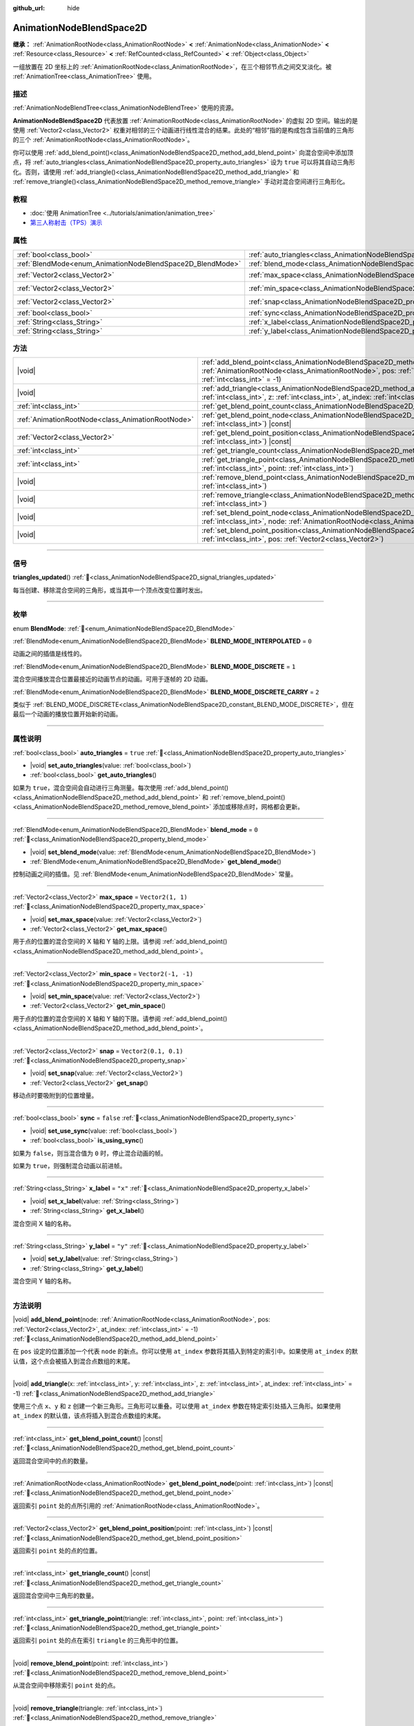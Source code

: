 :github_url: hide

.. DO NOT EDIT THIS FILE!!!
.. Generated automatically from Godot engine sources.
.. Generator: https://github.com/godotengine/godot/tree/4.4/doc/tools/make_rst.py.
.. XML source: https://github.com/godotengine/godot/tree/4.4/doc/classes/AnimationNodeBlendSpace2D.xml.

.. _class_AnimationNodeBlendSpace2D:

AnimationNodeBlendSpace2D
=========================

**继承：** :ref:`AnimationRootNode<class_AnimationRootNode>` **<** :ref:`AnimationNode<class_AnimationNode>` **<** :ref:`Resource<class_Resource>` **<** :ref:`RefCounted<class_RefCounted>` **<** :ref:`Object<class_Object>`

一组放置在 2D 坐标上的 :ref:`AnimationRootNode<class_AnimationRootNode>`\ ，在三个相邻节点之间交叉淡化。被 :ref:`AnimationTree<class_AnimationTree>` 使用。

.. rst-class:: classref-introduction-group

描述
----

:ref:`AnimationNodeBlendTree<class_AnimationNodeBlendTree>` 使用的资源。

\ **AnimationNodeBlendSpace2D** 代表放置 :ref:`AnimationRootNode<class_AnimationRootNode>` 的虚拟 2D 空间。输出的是使用 :ref:`Vector2<class_Vector2>` 权重对相邻的三个动画进行线性混合的结果。此处的“相邻”指的是构成包含当前值的三角形的三个 :ref:`AnimationRootNode<class_AnimationRootNode>`\ 。

你可以使用 :ref:`add_blend_point()<class_AnimationNodeBlendSpace2D_method_add_blend_point>` 向混合空间中添加顶点，将 :ref:`auto_triangles<class_AnimationNodeBlendSpace2D_property_auto_triangles>` 设为 ``true`` 可以将其自动三角形化。否则，请使用 :ref:`add_triangle()<class_AnimationNodeBlendSpace2D_method_add_triangle>` 和 :ref:`remove_triangle()<class_AnimationNodeBlendSpace2D_method_remove_triangle>` 手动对混合空间进行三角形化。

.. rst-class:: classref-introduction-group

教程
----

- :doc:`使用 AnimationTree <../tutorials/animation/animation_tree>`

- `第三人称射击（TPS）演示 <https://godotengine.org/asset-library/asset/2710>`__

.. rst-class:: classref-reftable-group

属性
----

.. table::
   :widths: auto

   +------------------------------------------------------------+--------------------------------------------------------------------------------+-----------------------+
   | :ref:`bool<class_bool>`                                    | :ref:`auto_triangles<class_AnimationNodeBlendSpace2D_property_auto_triangles>` | ``true``              |
   +------------------------------------------------------------+--------------------------------------------------------------------------------+-----------------------+
   | :ref:`BlendMode<enum_AnimationNodeBlendSpace2D_BlendMode>` | :ref:`blend_mode<class_AnimationNodeBlendSpace2D_property_blend_mode>`         | ``0``                 |
   +------------------------------------------------------------+--------------------------------------------------------------------------------+-----------------------+
   | :ref:`Vector2<class_Vector2>`                              | :ref:`max_space<class_AnimationNodeBlendSpace2D_property_max_space>`           | ``Vector2(1, 1)``     |
   +------------------------------------------------------------+--------------------------------------------------------------------------------+-----------------------+
   | :ref:`Vector2<class_Vector2>`                              | :ref:`min_space<class_AnimationNodeBlendSpace2D_property_min_space>`           | ``Vector2(-1, -1)``   |
   +------------------------------------------------------------+--------------------------------------------------------------------------------+-----------------------+
   | :ref:`Vector2<class_Vector2>`                              | :ref:`snap<class_AnimationNodeBlendSpace2D_property_snap>`                     | ``Vector2(0.1, 0.1)`` |
   +------------------------------------------------------------+--------------------------------------------------------------------------------+-----------------------+
   | :ref:`bool<class_bool>`                                    | :ref:`sync<class_AnimationNodeBlendSpace2D_property_sync>`                     | ``false``             |
   +------------------------------------------------------------+--------------------------------------------------------------------------------+-----------------------+
   | :ref:`String<class_String>`                                | :ref:`x_label<class_AnimationNodeBlendSpace2D_property_x_label>`               | ``"x"``               |
   +------------------------------------------------------------+--------------------------------------------------------------------------------+-----------------------+
   | :ref:`String<class_String>`                                | :ref:`y_label<class_AnimationNodeBlendSpace2D_property_y_label>`               | ``"y"``               |
   +------------------------------------------------------------+--------------------------------------------------------------------------------+-----------------------+

.. rst-class:: classref-reftable-group

方法
----

.. table::
   :widths: auto

   +---------------------------------------------------+----------------------------------------------------------------------------------------------------------------------------------------------------------------------------------------------------------------------------+
   | |void|                                            | :ref:`add_blend_point<class_AnimationNodeBlendSpace2D_method_add_blend_point>`\ (\ node\: :ref:`AnimationRootNode<class_AnimationRootNode>`, pos\: :ref:`Vector2<class_Vector2>`, at_index\: :ref:`int<class_int>` = -1\ ) |
   +---------------------------------------------------+----------------------------------------------------------------------------------------------------------------------------------------------------------------------------------------------------------------------------+
   | |void|                                            | :ref:`add_triangle<class_AnimationNodeBlendSpace2D_method_add_triangle>`\ (\ x\: :ref:`int<class_int>`, y\: :ref:`int<class_int>`, z\: :ref:`int<class_int>`, at_index\: :ref:`int<class_int>` = -1\ )                     |
   +---------------------------------------------------+----------------------------------------------------------------------------------------------------------------------------------------------------------------------------------------------------------------------------+
   | :ref:`int<class_int>`                             | :ref:`get_blend_point_count<class_AnimationNodeBlendSpace2D_method_get_blend_point_count>`\ (\ ) |const|                                                                                                                   |
   +---------------------------------------------------+----------------------------------------------------------------------------------------------------------------------------------------------------------------------------------------------------------------------------+
   | :ref:`AnimationRootNode<class_AnimationRootNode>` | :ref:`get_blend_point_node<class_AnimationNodeBlendSpace2D_method_get_blend_point_node>`\ (\ point\: :ref:`int<class_int>`\ ) |const|                                                                                      |
   +---------------------------------------------------+----------------------------------------------------------------------------------------------------------------------------------------------------------------------------------------------------------------------------+
   | :ref:`Vector2<class_Vector2>`                     | :ref:`get_blend_point_position<class_AnimationNodeBlendSpace2D_method_get_blend_point_position>`\ (\ point\: :ref:`int<class_int>`\ ) |const|                                                                              |
   +---------------------------------------------------+----------------------------------------------------------------------------------------------------------------------------------------------------------------------------------------------------------------------------+
   | :ref:`int<class_int>`                             | :ref:`get_triangle_count<class_AnimationNodeBlendSpace2D_method_get_triangle_count>`\ (\ ) |const|                                                                                                                         |
   +---------------------------------------------------+----------------------------------------------------------------------------------------------------------------------------------------------------------------------------------------------------------------------------+
   | :ref:`int<class_int>`                             | :ref:`get_triangle_point<class_AnimationNodeBlendSpace2D_method_get_triangle_point>`\ (\ triangle\: :ref:`int<class_int>`, point\: :ref:`int<class_int>`\ )                                                                |
   +---------------------------------------------------+----------------------------------------------------------------------------------------------------------------------------------------------------------------------------------------------------------------------------+
   | |void|                                            | :ref:`remove_blend_point<class_AnimationNodeBlendSpace2D_method_remove_blend_point>`\ (\ point\: :ref:`int<class_int>`\ )                                                                                                  |
   +---------------------------------------------------+----------------------------------------------------------------------------------------------------------------------------------------------------------------------------------------------------------------------------+
   | |void|                                            | :ref:`remove_triangle<class_AnimationNodeBlendSpace2D_method_remove_triangle>`\ (\ triangle\: :ref:`int<class_int>`\ )                                                                                                     |
   +---------------------------------------------------+----------------------------------------------------------------------------------------------------------------------------------------------------------------------------------------------------------------------------+
   | |void|                                            | :ref:`set_blend_point_node<class_AnimationNodeBlendSpace2D_method_set_blend_point_node>`\ (\ point\: :ref:`int<class_int>`, node\: :ref:`AnimationRootNode<class_AnimationRootNode>`\ )                                    |
   +---------------------------------------------------+----------------------------------------------------------------------------------------------------------------------------------------------------------------------------------------------------------------------------+
   | |void|                                            | :ref:`set_blend_point_position<class_AnimationNodeBlendSpace2D_method_set_blend_point_position>`\ (\ point\: :ref:`int<class_int>`, pos\: :ref:`Vector2<class_Vector2>`\ )                                                 |
   +---------------------------------------------------+----------------------------------------------------------------------------------------------------------------------------------------------------------------------------------------------------------------------------+

.. rst-class:: classref-section-separator

----

.. rst-class:: classref-descriptions-group

信号
----

.. _class_AnimationNodeBlendSpace2D_signal_triangles_updated:

.. rst-class:: classref-signal

**triangles_updated**\ (\ ) :ref:`🔗<class_AnimationNodeBlendSpace2D_signal_triangles_updated>`

每当创建、移除混合空间的三角形，或当其中一个顶点改变位置时发出。

.. rst-class:: classref-section-separator

----

.. rst-class:: classref-descriptions-group

枚举
----

.. _enum_AnimationNodeBlendSpace2D_BlendMode:

.. rst-class:: classref-enumeration

enum **BlendMode**: :ref:`🔗<enum_AnimationNodeBlendSpace2D_BlendMode>`

.. _class_AnimationNodeBlendSpace2D_constant_BLEND_MODE_INTERPOLATED:

.. rst-class:: classref-enumeration-constant

:ref:`BlendMode<enum_AnimationNodeBlendSpace2D_BlendMode>` **BLEND_MODE_INTERPOLATED** = ``0``

动画之间的插值是线性的。

.. _class_AnimationNodeBlendSpace2D_constant_BLEND_MODE_DISCRETE:

.. rst-class:: classref-enumeration-constant

:ref:`BlendMode<enum_AnimationNodeBlendSpace2D_BlendMode>` **BLEND_MODE_DISCRETE** = ``1``

混合空间播放混合位置最接近的动画节点的动画。可用于逐帧的 2D 动画。

.. _class_AnimationNodeBlendSpace2D_constant_BLEND_MODE_DISCRETE_CARRY:

.. rst-class:: classref-enumeration-constant

:ref:`BlendMode<enum_AnimationNodeBlendSpace2D_BlendMode>` **BLEND_MODE_DISCRETE_CARRY** = ``2``

类似于 :ref:`BLEND_MODE_DISCRETE<class_AnimationNodeBlendSpace2D_constant_BLEND_MODE_DISCRETE>`\ ，但在最后一个动画的播放位置开始新的动画。

.. rst-class:: classref-section-separator

----

.. rst-class:: classref-descriptions-group

属性说明
--------

.. _class_AnimationNodeBlendSpace2D_property_auto_triangles:

.. rst-class:: classref-property

:ref:`bool<class_bool>` **auto_triangles** = ``true`` :ref:`🔗<class_AnimationNodeBlendSpace2D_property_auto_triangles>`

.. rst-class:: classref-property-setget

- |void| **set_auto_triangles**\ (\ value\: :ref:`bool<class_bool>`\ )
- :ref:`bool<class_bool>` **get_auto_triangles**\ (\ )

如果为 ``true``\ ，混合空间会自动进行三角测量。每次使用 :ref:`add_blend_point()<class_AnimationNodeBlendSpace2D_method_add_blend_point>` 和 :ref:`remove_blend_point()<class_AnimationNodeBlendSpace2D_method_remove_blend_point>` 添加或移除点时，网格都会更新。

.. rst-class:: classref-item-separator

----

.. _class_AnimationNodeBlendSpace2D_property_blend_mode:

.. rst-class:: classref-property

:ref:`BlendMode<enum_AnimationNodeBlendSpace2D_BlendMode>` **blend_mode** = ``0`` :ref:`🔗<class_AnimationNodeBlendSpace2D_property_blend_mode>`

.. rst-class:: classref-property-setget

- |void| **set_blend_mode**\ (\ value\: :ref:`BlendMode<enum_AnimationNodeBlendSpace2D_BlendMode>`\ )
- :ref:`BlendMode<enum_AnimationNodeBlendSpace2D_BlendMode>` **get_blend_mode**\ (\ )

控制动画之间的插值。见 :ref:`BlendMode<enum_AnimationNodeBlendSpace2D_BlendMode>` 常量。

.. rst-class:: classref-item-separator

----

.. _class_AnimationNodeBlendSpace2D_property_max_space:

.. rst-class:: classref-property

:ref:`Vector2<class_Vector2>` **max_space** = ``Vector2(1, 1)`` :ref:`🔗<class_AnimationNodeBlendSpace2D_property_max_space>`

.. rst-class:: classref-property-setget

- |void| **set_max_space**\ (\ value\: :ref:`Vector2<class_Vector2>`\ )
- :ref:`Vector2<class_Vector2>` **get_max_space**\ (\ )

用于点的位置的混合空间的 X 轴和 Y 轴的上限。请参阅 :ref:`add_blend_point()<class_AnimationNodeBlendSpace2D_method_add_blend_point>`\ 。

.. rst-class:: classref-item-separator

----

.. _class_AnimationNodeBlendSpace2D_property_min_space:

.. rst-class:: classref-property

:ref:`Vector2<class_Vector2>` **min_space** = ``Vector2(-1, -1)`` :ref:`🔗<class_AnimationNodeBlendSpace2D_property_min_space>`

.. rst-class:: classref-property-setget

- |void| **set_min_space**\ (\ value\: :ref:`Vector2<class_Vector2>`\ )
- :ref:`Vector2<class_Vector2>` **get_min_space**\ (\ )

用于点的位置的混合空间的 X 轴和 Y 轴的下限。请参阅 :ref:`add_blend_point()<class_AnimationNodeBlendSpace2D_method_add_blend_point>`\ 。

.. rst-class:: classref-item-separator

----

.. _class_AnimationNodeBlendSpace2D_property_snap:

.. rst-class:: classref-property

:ref:`Vector2<class_Vector2>` **snap** = ``Vector2(0.1, 0.1)`` :ref:`🔗<class_AnimationNodeBlendSpace2D_property_snap>`

.. rst-class:: classref-property-setget

- |void| **set_snap**\ (\ value\: :ref:`Vector2<class_Vector2>`\ )
- :ref:`Vector2<class_Vector2>` **get_snap**\ (\ )

移动点时要吸附到的位置增量。

.. rst-class:: classref-item-separator

----

.. _class_AnimationNodeBlendSpace2D_property_sync:

.. rst-class:: classref-property

:ref:`bool<class_bool>` **sync** = ``false`` :ref:`🔗<class_AnimationNodeBlendSpace2D_property_sync>`

.. rst-class:: classref-property-setget

- |void| **set_use_sync**\ (\ value\: :ref:`bool<class_bool>`\ )
- :ref:`bool<class_bool>` **is_using_sync**\ (\ )

如果为 ``false``\ ，则当混合值为 ``0`` 时，停止混合动画的帧。

如果为 ``true``\ ，则强制混合动画以前进帧。

.. rst-class:: classref-item-separator

----

.. _class_AnimationNodeBlendSpace2D_property_x_label:

.. rst-class:: classref-property

:ref:`String<class_String>` **x_label** = ``"x"`` :ref:`🔗<class_AnimationNodeBlendSpace2D_property_x_label>`

.. rst-class:: classref-property-setget

- |void| **set_x_label**\ (\ value\: :ref:`String<class_String>`\ )
- :ref:`String<class_String>` **get_x_label**\ (\ )

混合空间 X 轴的名称。

.. rst-class:: classref-item-separator

----

.. _class_AnimationNodeBlendSpace2D_property_y_label:

.. rst-class:: classref-property

:ref:`String<class_String>` **y_label** = ``"y"`` :ref:`🔗<class_AnimationNodeBlendSpace2D_property_y_label>`

.. rst-class:: classref-property-setget

- |void| **set_y_label**\ (\ value\: :ref:`String<class_String>`\ )
- :ref:`String<class_String>` **get_y_label**\ (\ )

混合空间 Y 轴的名称。

.. rst-class:: classref-section-separator

----

.. rst-class:: classref-descriptions-group

方法说明
--------

.. _class_AnimationNodeBlendSpace2D_method_add_blend_point:

.. rst-class:: classref-method

|void| **add_blend_point**\ (\ node\: :ref:`AnimationRootNode<class_AnimationRootNode>`, pos\: :ref:`Vector2<class_Vector2>`, at_index\: :ref:`int<class_int>` = -1\ ) :ref:`🔗<class_AnimationNodeBlendSpace2D_method_add_blend_point>`

在 ``pos`` 设定的位置添加一个代表 ``node`` 的新点。你可以使用 ``at_index`` 参数将其插入到特定的索引中。如果使用 ``at_index`` 的默认值，这个点会被插入到混合点数组的末尾。

.. rst-class:: classref-item-separator

----

.. _class_AnimationNodeBlendSpace2D_method_add_triangle:

.. rst-class:: classref-method

|void| **add_triangle**\ (\ x\: :ref:`int<class_int>`, y\: :ref:`int<class_int>`, z\: :ref:`int<class_int>`, at_index\: :ref:`int<class_int>` = -1\ ) :ref:`🔗<class_AnimationNodeBlendSpace2D_method_add_triangle>`

使用三个点 ``x``\ 、\ ``y`` 和 ``z`` 创建一个新三角形。三角形可以重叠。可以使用 ``at_index`` 参数在特定索引处插入三角形。如果使用 ``at_index`` 的默认值，该点将插入到混合点数组的末尾。

.. rst-class:: classref-item-separator

----

.. _class_AnimationNodeBlendSpace2D_method_get_blend_point_count:

.. rst-class:: classref-method

:ref:`int<class_int>` **get_blend_point_count**\ (\ ) |const| :ref:`🔗<class_AnimationNodeBlendSpace2D_method_get_blend_point_count>`

返回混合空间中的点的数量。

.. rst-class:: classref-item-separator

----

.. _class_AnimationNodeBlendSpace2D_method_get_blend_point_node:

.. rst-class:: classref-method

:ref:`AnimationRootNode<class_AnimationRootNode>` **get_blend_point_node**\ (\ point\: :ref:`int<class_int>`\ ) |const| :ref:`🔗<class_AnimationNodeBlendSpace2D_method_get_blend_point_node>`

返回索引 ``point`` 处的点所引用的 :ref:`AnimationRootNode<class_AnimationRootNode>`\ 。

.. rst-class:: classref-item-separator

----

.. _class_AnimationNodeBlendSpace2D_method_get_blend_point_position:

.. rst-class:: classref-method

:ref:`Vector2<class_Vector2>` **get_blend_point_position**\ (\ point\: :ref:`int<class_int>`\ ) |const| :ref:`🔗<class_AnimationNodeBlendSpace2D_method_get_blend_point_position>`

返回索引 ``point`` 处的点的位置。

.. rst-class:: classref-item-separator

----

.. _class_AnimationNodeBlendSpace2D_method_get_triangle_count:

.. rst-class:: classref-method

:ref:`int<class_int>` **get_triangle_count**\ (\ ) |const| :ref:`🔗<class_AnimationNodeBlendSpace2D_method_get_triangle_count>`

返回混合空间中三角形的数量。

.. rst-class:: classref-item-separator

----

.. _class_AnimationNodeBlendSpace2D_method_get_triangle_point:

.. rst-class:: classref-method

:ref:`int<class_int>` **get_triangle_point**\ (\ triangle\: :ref:`int<class_int>`, point\: :ref:`int<class_int>`\ ) :ref:`🔗<class_AnimationNodeBlendSpace2D_method_get_triangle_point>`

返回索引 ``point`` 处的点在索引 ``triangle`` 的三角形中的位置。

.. rst-class:: classref-item-separator

----

.. _class_AnimationNodeBlendSpace2D_method_remove_blend_point:

.. rst-class:: classref-method

|void| **remove_blend_point**\ (\ point\: :ref:`int<class_int>`\ ) :ref:`🔗<class_AnimationNodeBlendSpace2D_method_remove_blend_point>`

从混合空间中移除索引 ``point`` 处的点。

.. rst-class:: classref-item-separator

----

.. _class_AnimationNodeBlendSpace2D_method_remove_triangle:

.. rst-class:: classref-method

|void| **remove_triangle**\ (\ triangle\: :ref:`int<class_int>`\ ) :ref:`🔗<class_AnimationNodeBlendSpace2D_method_remove_triangle>`

从混合空间中移除索引 ``triangle`` 处的三角形。

.. rst-class:: classref-item-separator

----

.. _class_AnimationNodeBlendSpace2D_method_set_blend_point_node:

.. rst-class:: classref-method

|void| **set_blend_point_node**\ (\ point\: :ref:`int<class_int>`, node\: :ref:`AnimationRootNode<class_AnimationRootNode>`\ ) :ref:`🔗<class_AnimationNodeBlendSpace2D_method_set_blend_point_node>`

更改索引 ``point`` 处的点所引用的 :ref:`AnimationNode<class_AnimationNode>`\ 。

.. rst-class:: classref-item-separator

----

.. _class_AnimationNodeBlendSpace2D_method_set_blend_point_position:

.. rst-class:: classref-method

|void| **set_blend_point_position**\ (\ point\: :ref:`int<class_int>`, pos\: :ref:`Vector2<class_Vector2>`\ ) :ref:`🔗<class_AnimationNodeBlendSpace2D_method_set_blend_point_position>`

更新混合空间中索引 ``point`` 处的点的位置。

.. |virtual| replace:: :abbr:`virtual (本方法通常需要用户覆盖才能生效。)`
.. |const| replace:: :abbr:`const (本方法无副作用，不会修改该实例的任何成员变量。)`
.. |vararg| replace:: :abbr:`vararg (本方法除了能接受在此处描述的参数外，还能够继续接受任意数量的参数。)`
.. |constructor| replace:: :abbr:`constructor (本方法用于构造某个类型。)`
.. |static| replace:: :abbr:`static (调用本方法无需实例，可直接使用类名进行调用。)`
.. |operator| replace:: :abbr:`operator (本方法描述的是使用本类型作为左操作数的有效运算符。)`
.. |bitfield| replace:: :abbr:`BitField (这个值是由下列位标志构成位掩码的整数。)`
.. |void| replace:: :abbr:`void (无返回值。)`
